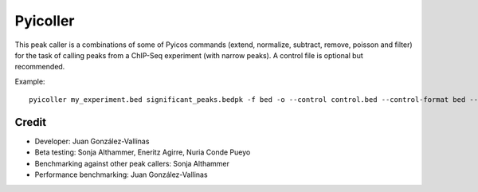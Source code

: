 Pyicoller
=========

This peak caller is a combinations of some of Pyicos commands (extend, normalize, subtract, remove, poisson and filter) for the task of calling peaks from a ChIP-Seq experiment (with narrow peaks). A control file is optional but recommended.




Example::

    pyicoller my_experiment.bed significant_peaks.bedpk -f bed -o --control control.bed --control-format bed --open-control --region regions_to_be_removed.bed --remlabels chrY --correction 0.8 --k-limit 20 --p-value 0.001 -x 130


Credit
------

* Developer: Juan González-Vallinas
* Beta testing: Sonja Althammer, Eneritz Agirre, Nuria Conde Pueyo
* Benchmarking against other peak callers: Sonja Althammer
* Performance benchmarking: Juan González-Vallinas
